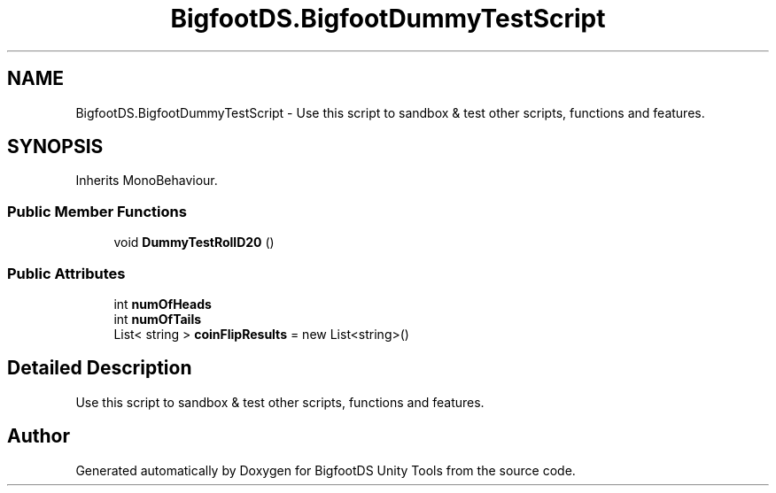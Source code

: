 .TH "BigfootDS.BigfootDummyTestScript" 3 "Mon Aug 6 2018" "Version 1" "BigfootDS Unity Tools" \" -*- nroff -*-
.ad l
.nh
.SH NAME
BigfootDS.BigfootDummyTestScript \- Use this script to sandbox & test other scripts, functions and features\&.  

.SH SYNOPSIS
.br
.PP
.PP
Inherits MonoBehaviour\&.
.SS "Public Member Functions"

.in +1c
.ti -1c
.RI "void \fBDummyTestRollD20\fP ()"
.br
.in -1c
.SS "Public Attributes"

.in +1c
.ti -1c
.RI "int \fBnumOfHeads\fP"
.br
.ti -1c
.RI "int \fBnumOfTails\fP"
.br
.ti -1c
.RI "List< string > \fBcoinFlipResults\fP = new List<string>()"
.br
.in -1c
.SH "Detailed Description"
.PP 
Use this script to sandbox & test other scripts, functions and features\&. 



.SH "Author"
.PP 
Generated automatically by Doxygen for BigfootDS Unity Tools from the source code\&.
